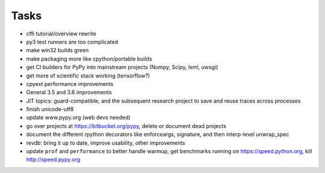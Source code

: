 Tasks
=====

- cffi tutorial/overview rewrite
- py3 test runners are too complicated
- make win32 builds green
- make packaging more like cpython/portable builds
- get CI builders for PyPy into mainstream projects (Numpy, Scipy, lxml, uwsgi)
- get more of scientific stack working (tensorflow?)
- cpyext performance improvements
- General 3.5 and 3.6 improvements
- JIT topics: guard-compatible, and the subsequent research project to save and reuse traces across processes
- finish unicode-utf8
- update www.pypy.org (web devs needed)
- go over projects at https://bitbucket.org/pypy, delete or document dead projects
- document the different rpython decorators like enforceargs, signature, and then interp-level unwrap_spec
- revdb: bring it up to date, improve usability, other improvements
- update ``prof`` and ``performance`` to better handle warmup, get benchmarks running on https://speed.python.org, kill  http://speed.pypy.org